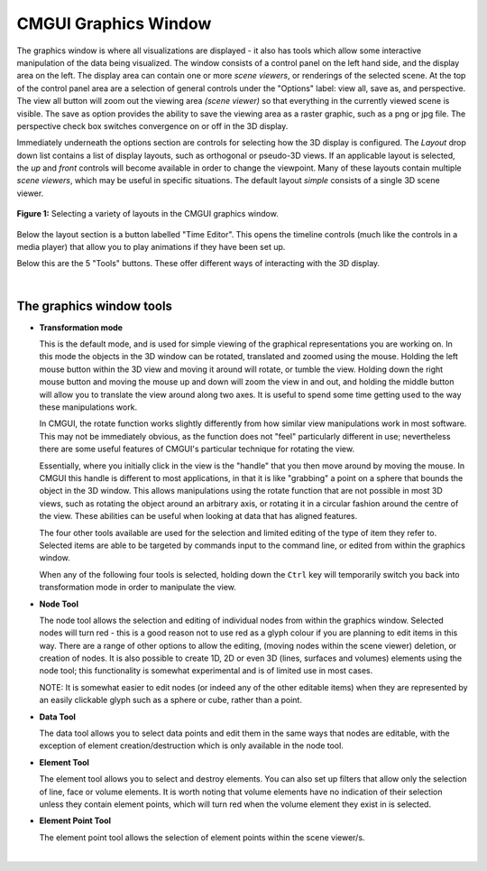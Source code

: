 CMGUI Graphics Window
=====================


The graphics window is where all visualizations are displayed - it also has tools which allow some interactive manipulation of the data being visualized.  The window consists of a control panel on the left hand side, and the display area on the left.  The display area can contain one or more *scene viewers*, or renderings of the selected scene. At the top of the control panel area are a selection of general controls under the "Options" label: view all, save as, and perspective.  The view all button will zoom out the viewing area *(scene viewer)* so that everything in the currently viewed scene is visible.  The save as option provides the ability to save the viewing area as a raster graphic, such as a png or jpg file.  The perspective check box switches convergence on or off in the 3D display.

Immediately underneath the options section are controls for selecting how the 3D display is configured.  The *Layout* drop down list contains a list of display layouts, such as orthogonal or pseudo-3D views.  If an applicable layout is selected, the *up* and *front* controls will become available in order to change the viewpoint.  Many of these layouts contain multiple *scene viewers*, which may be useful in specific situations.  The default layout *simple* consists of a single 3D scene viewer.

.. figure:: video here
 :figwidth: image
 :align: center

 **Figure 1:** Selecting a variety of layouts in the CMGUI graphics window.

Below the layout section is a button labelled "Time Editor".  This opens the timeline controls (much like the controls in a media player) that allow you to play animations if they have been set up.

Below this are the 5 "Tools" buttons.  These offer different ways of interacting with the 3D display.

| 

The graphics window tools
-------------------------

* **Transformation mode**

  This is the default mode, and is used for simple viewing of the graphical representations you are working on.  In this mode the objects in the 3D window can be rotated, translated and zoomed using the mouse.  Holding the left mouse button within the 3D view and moving it around will rotate, or tumble the view.  Holding down the right mouse button and moving the mouse up and down will zoom the view in and out, and holding the middle button will allow you to translate the view around along two axes.  It is useful to spend some time getting used to the way these manipulations work.

  In CMGUI, the rotate function works slightly differently from how similar view manipulations work in most software.  This may not be immediately obvious, as the function does not "feel" particularly different in use; nevertheless there are some useful features of CMGUI's particular technique for rotating the view.

  Essentially, where you initially click in the view is the "handle" that you then move around by moving the mouse.  In CMGUI this handle is different to most applications, in that it is like "grabbing" a point on a sphere that bounds the object in the 3D window.  This allows manipulations using the rotate function that are not possible in most 3D views, such as rotating the object around an arbitrary axis, or rotating it in a circular fashion around the centre of the view.  These abilities can be useful when looking at data that has aligned features.

  The four other tools available are used for the selection and limited editing of the type of item they refer to.  Selected items are able to be targeted by commands input to the command line, or edited from within the graphics window.
  
  When any of the following four tools is selected, holding down the ``Ctrl`` key will temporarily switch you back into transformation mode in order to manipulate the view.

* **Node Tool**
  
  The node tool allows the selection and editing of individual nodes from within the graphics window.  Selected nodes will turn red - this is a good reason not to use red as a glyph colour if you are planning to edit items in this way.  There are a range of other options to allow the editing, (moving nodes within the scene viewer) deletion, or creation of nodes.  It is also possible to create 1D, 2D or even 3D (lines, surfaces and volumes) elements using the node tool; this functionality is somewhat experimental and is of limited use in most cases.
  
  NOTE: It is somewhat easier to edit nodes (or indeed any of the other editable items) when they are represented by an easily clickable glyph such as a sphere or cube, rather than a point.

* **Data Tool**
  
  The data tool allows you to select data points and edit them in the same ways that nodes are editable, with the exception of element creation/destruction which is only available in the node tool.

* **Element Tool**
  
  The element tool allows you to select and destroy elements.  You can also set up filters that allow only the selection of line, face or volume elements.  It is worth noting that volume elements have no indication of their selection unless they contain element points, which will turn red when the volume element they exist in is selected.

* **Element Point Tool**
  
  The element point tool allows the selection of element points within the scene viewer/s.

| 
